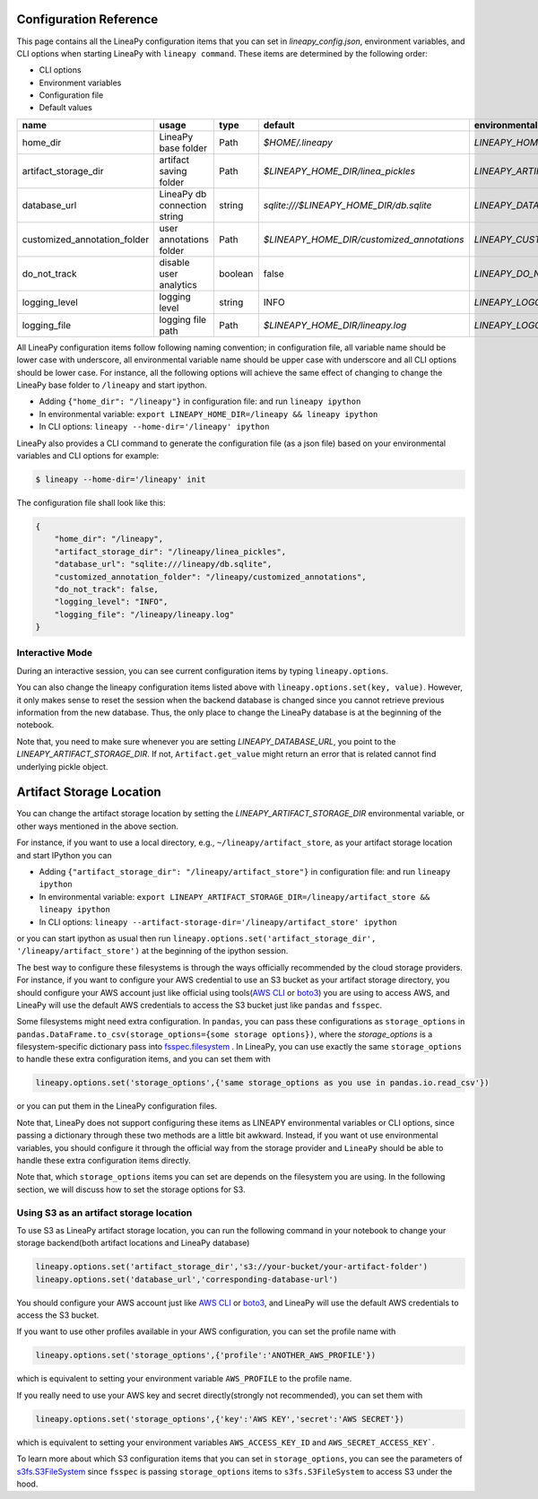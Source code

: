 .. _configurations:

Configuration Reference
=======================

This page contains all the LineaPy configuration items that you can set in `lineapy_config.json`, environment variables, and CLI options when starting LineaPy with ``lineapy command``.
These items are determined by the following order:

- CLI options
- Environment variables
- Configuration file
- Default values

+-------------------------------------+-------------------------------+---------+--------------------------------------------+-------------------------------------------------+
| name                                | usage                         | type    | default                                    | environmental variables                         |
+=====================================+===============================+=========+============================================+=================================================+
| home_dir                            | LineaPy base folder           | Path    | `$HOME/.lineapy`                           | `LINEAPY_HOME_DIR`                              |
+-------------------------------------+-------------------------------+---------+--------------------------------------------+-------------------------------------------------+
| artifact_storage_dir                | artifact saving folder        | Path    | `$LINEAPY_HOME_DIR/linea_pickles`          | `LINEAPY_ARTIFACT_STORAGE_DIR`                  |
+-------------------------------------+-------------------------------+---------+--------------------------------------------+-------------------------------------------------+
| database_url                        | LineaPy db connection string  | string  | `sqlite:///$LINEAPY_HOME_DIR/db.sqlite`    | `LINEAPY_DATABASE_URL`                          |
+-------------------------------------+-------------------------------+---------+--------------------------------------------+-------------------------------------------------+
| customized_annotation_folder        | user annotations folder       | Path    | `$LINEAPY_HOME_DIR/customized_annotations` | `LINEAPY_CUSTOMIZED_ANNOTATION_FOLDER`          |
+-------------------------------------+-------------------------------+---------+--------------------------------------------+-------------------------------------------------+
| do_not_track                        | disable user analytics        | boolean | false                                      | `LINEAPY_DO_NOT_TRACK`                          |
+-------------------------------------+-------------------------------+---------+--------------------------------------------+-------------------------------------------------+
| logging_level                       | logging level                 | string  | INFO                                       | `LINEAPY_LOGGING_LEVEL`                         |
+-------------------------------------+-------------------------------+---------+--------------------------------------------+-------------------------------------------------+
| logging_file                        | logging file path             | Path    | `$LINEAPY_HOME_DIR/lineapy.log`            | `LINEAPY_LOGGING_FILE`                          | 
+-------------------------------------+-------------------------------+---------+--------------------------------------------+-------------------------------------------------+

All LineaPy configuration items follow following naming convention; in configuration file, all variable name should be lower case with underscore, 
all environmental variable name should be upper case with underscore and all CLI options should be lower case.
For instance, all the following options will achieve the same effect of changing to change the LineaPy base folder to ``/lineapy`` and start ipython.

- Adding ``{"home_dir": "/lineapy"}`` in configuration file: and run ``lineapy ipython``
- In environmental variable: ``export LINEAPY_HOME_DIR=/lineapy && lineapy ipython`` 
- In CLI options: ``lineapy --home-dir='/lineapy' ipython``

LineaPy also provides a CLI command to generate the configuration file (as a json file) based on your environmental variables and CLI options for example:

.. code:: bash  
    
    $ lineapy --home-dir='/lineapy' init 

The configuration file shall look like this:

.. code:: json

    {
        "home_dir": "/lineapy",
        "artifact_storage_dir": "/lineapy/linea_pickles",
        "database_url": "sqlite:///lineapy/db.sqlite",
        "customized_annotation_folder": "/lineapy/customized_annotations",
        "do_not_track": false,
        "logging_level": "INFO",
        "logging_file": "/lineapy/lineapy.log"
    }
    


Interactive Mode
----------------

During an interactive session, you can see current configuration items by typing ``lineapy.options``.

You can also change the lineapy configuration items listed above with ``lineapy.options.set(key, value)``.
However, it only makes sense to reset the session when the backend database is changed since you cannot retrieve previous information from the new database.
Thus, the only place to change the LineaPy database is at the beginning of the notebook.

Note that, you need to make sure whenever you are setting `LINEAPY_DATABASE_URL`, you point to the  `LINEAPY_ARTIFACT_STORAGE_DIR`.
If not, ``Artifact.get_value`` might return an error that is related cannot find underlying pickle object.



Artifact Storage Location
=========================

You can change the artifact storage location by setting the `LINEAPY_ARTIFACT_STORAGE_DIR` environmental variable, 
or other ways mentioned in the above section.

For instance, if you want to use a local directory, e.g., ``~/lineapy/artifact_store``, as your artifact storage location and start IPython you can

- Adding ``{"artifact_storage_dir": "/lineapy/artifact_store"}`` in configuration file: and run ``lineapy ipython``
- In environmental variable: ``export LINEAPY_ARTIFACT_STORAGE_DIR=/lineapy/artifact_store && lineapy ipython`` 
- In CLI options: ``lineapy --artifact-storage-dir='/lineapy/artifact_store' ipython``

or you can start ipython as usual then run ``lineapy.options.set('artifact_storage_dir', '/lineapy/artifact_store')`` at the beginning of the ipython session.

The best way to configure these filesystems is through the ways officially recommended by the cloud storage providers.
For instance, if you want to configure your AWS credential to use an S3 bucket as your artifact storage directory,
you should configure your AWS account just like official using tools(`AWS CLI <https://docs.aws.amazon.com/cli/latest/userguide/cli-configure-quickstart.html>`_ or `boto3 <https://boto3.amazonaws.com/v1/documentation/api/latest/guide/credentials.html>`_) you are using to access AWS,
and LineaPy will use the default AWS credentials to access the S3 bucket just like ``pandas`` and ``fsspec``.

Some filesystems might need extra configuration.
In ``pandas``, you can pass these configurations as ``storage_options`` in ``pandas.DataFrame.to_csv(storage_options={some storage options})``,
where the `storage_options` is a filesystem-specific dictionary pass into `fsspec.filesystem <https://filesystem-spec.readthedocs.io/en/latest/api.html>`_ .
In LineaPy, you can use exactly the same ``storage_options`` to handle these extra configuration items, and you can set them with

.. code:: python

    lineapy.options.set('storage_options',{'same storage_options as you use in pandas.io.read_csv'})

or you can put them in the LineaPy configuration files.

Note that, LineaPy does not support configuring these items as LINEAPY environmental variables or CLI options, since passing a dictionary through these two methods are a little bit awkward.
Instead, if you want ot use environmental variables, you should configure it through the official way from the storage provider and ``LineaPy`` should be able to handle these extra configuration items directly.

Note that, which ``storage_options`` items you can set are depends on the filesystem you are using.
In the following section, we will discuss how to set the storage options for S3.

Using S3 as an artifact storage location
----------------------------------------

To use S3 as LineaPy artifact storage location, you can run the following command in your notebook to change your storage backend(both artifact locations and LineaPy database)

.. code:: python

    lineapy.options.set('artifact_storage_dir','s3://your-bucket/your-artifact-folder')
    lineapy.options.set('database_url','corresponding-database-url')

You should configure your AWS account just like `AWS CLI <https://docs.aws.amazon.com/cli/latest/userguide/cli-configure-quickstart.html>`_ or `boto3 <https://boto3.amazonaws.com/v1/documentation/api/latest/guide/credentials.html>`_,
and LineaPy will use the default AWS credentials to access the S3 bucket.

If you want to use other profiles available in your AWS configuration, you can set the profile name with

.. code:: python

    lineapy.options.set('storage_options',{'profile':'ANOTHER_AWS_PROFILE'})

which is equivalent to setting your environment variable ``AWS_PROFILE`` to the profile name.

If you really need to use your AWS key and secret directly(strongly not recommended), you can set them with

.. code:: python

    lineapy.options.set('storage_options',{'key':'AWS KEY','secret':'AWS SECRET'})

which is equivalent to setting your environment variables ``AWS_ACCESS_KEY_ID`` and ``AWS_SECRET_ACCESS_KEY```.

To learn more about which S3 configuration items that you can set in ``storage_options``, you can see the parameters of `s3fs.S3FileSystem <https://s3fs.readthedocs.io/en/latest/api.html>`_ since ``fsspec`` is passing ``storage_options`` items to ``s3fs.S3FileSystem`` to access S3 under the hood.

